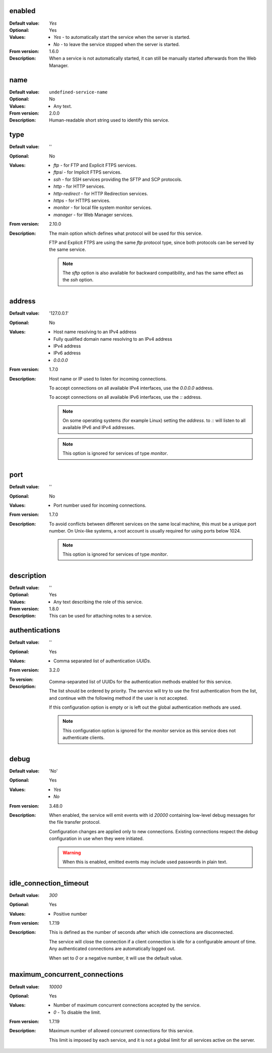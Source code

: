 enabled
-------

:Default value: `Yes`
:Optional: Yes
:Values: * `Yes` - to automatically start the service when the server is
           started.
         * `No` - to leave the service stopped when the server is started.
:From version: 1.6.0
:Description:
    When a service is not automatically started, it can still be manually
    started afterwards from the Web Manager.


name
----

:Default value: ``undefined-service-name``
:Optional: No
:Values: * Any text.
:From version: 2.0.0
:Description:
    Human-readable short string used to identify this service.


type
----

:Default value: ''
:Optional: No
:Values: * `ftp` - for FTP and Explicit FTPS services.
         * `ftpsi` - for Implicit FTPS services.
         * `ssh` - for SSH services providing the SFTP and SCP protocols.
         * `http` - for HTTP services.
         * `http-redirect` - for HTTP Redirection services.
         * `https` - for HTTPS services.
         * `monitor` - for local file system monitor services.
         * `manager` - for Web Manager services.

:From version: 2.10.0
:Description:
    The main option which defines what protocol will be used for this service.

    FTP and Explicit FTPS are using the same `ftp` protocol type, since
    both protocols can be served by the same service.

    ..  note::
        The `sftp` option is also available for backward compatibility, and has
        the same effect as the `ssh` option.


address
-------

:Default value: '127.0.0.1'
:Optional: No
:Values: * Host name resolving to an IPv4 address
         * Fully qualified domain name resolving to an IPv4 address
         * IPv4 address
         * IPv6 address
         * `0.0.0.0`

:From version: 1.7.0
:Description:
    Host name or IP used to listen for incoming connections.

    To accept connections on all available IPv4 interfaces, use the
    `0.0.0.0` address.

    To accept connections on all available IPv6 interfaces, use the
    `::` address.

    ..  note::
        On some operating systems (for example Linux) setting the `address`.
        to `::` will listen to all available IPv6 and IPv4 addresses.

    ..  note::
        This option is ignored for services of type `monitor`.


port
----

:Default value: ''
:Optional: No
:Values: * Port number used for incoming connections.

:From version: 1.7.0
:Description:
    To avoid conflicts between different services on the same local machine,
    this must be a unique port number.
    On Unix-like systems, a root account is usually required for using ports
    below 1024.

    ..  note::
        This option is ignored for services of type `monitor`.


description
-----------

:Default value: ''
:Optional: Yes
:Values: * Any text describing the role of this service.
:From version: 1.8.0
:Description:
    This can be used for attaching notes to a service.


authentications
---------------

:Default value: ''
:Optional: Yes
:Values: * Comma separated list of authentication `UUIDs`.
:From version: 3.2.0
:To version:
:Description:
    Comma-separated list of UUIDs for the authentication methods enabled for
    this service.

    The list should be ordered by priority.
    The service will try to use the first authentication from the list, and
    continue with  the following method if the user is not accepted.

    If this configuration option is empty or is left out the global
    authentication methods are used.

    ..  note::
        This configuration option is ignored for the `monitor` service
        as this service does not authenticate clients.


debug
-----

:Default value: 'No'
:Optional: Yes
:Values: * `Yes`
         * `No`
:From version: 3.48.0
:Description:
    When enabled, the service will emit events with id `20000`
    containing low-level debug messages for the file transfer protocol.

    Configuration changes are applied only to new connections.
    Existing connections respect the `debug` configuration in use when they
    were initiated.

    ..  warning::
        When this is enabled, emitted events may include used passwords
        in plain text.


idle_connection_timeout
-----------------------

:Default value: `300`
:Optional: Yes
:Values: * Positive number
:From version: 1.7.19
:Description:
    This is defined as the number of seconds after which idle connections are disconnected.

    The service will close the connection if a client connection is idle for a configurable amount of time.
    Any authenticated connections are automatically logged out.

    When set to `0` or a negative number, it will use the default value.


maximum_concurrent_connections
------------------------------

:Default value: `10000`
:Optional: Yes
:Values: * Number of maximum concurrent connections accepted by the service.
         * `0` - To disable the limit.
:From version: 1.7.19
:Description:
    Maximum number of allowed concurrent connections for this service.

    This limit is imposed by each service, and it is not a global
    limit for all services active on the server.
